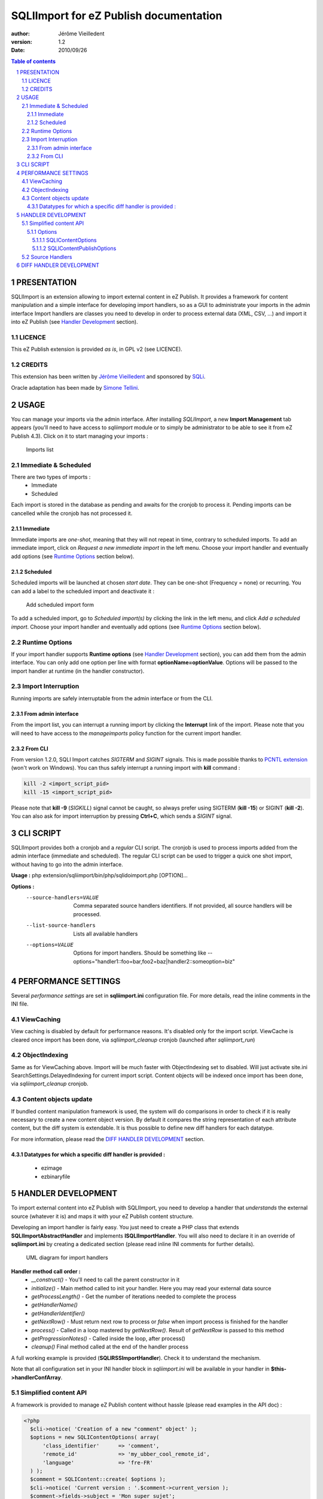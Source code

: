 =========================================
 SQLIImport for eZ Publish documentation
=========================================

.. image:: https://github.com/lolautruche/SQLIImport/raw/master/doc/images/sqli_logo.jpg

:author: Jérôme Vieilledent
:version: 1.2
:Date: 2010/09/26

.. footer:: Page ###Page### / ###Total###

.. raw:: pdf

   PageBreak

.. contents:: Table of contents

.. section-numbering::

.. raw:: pdf

   PageBreak oneColumn


PRESENTATION
============
SQLIImport is an extension allowing to import external content in eZ Publish.
It provides a framework for content manipulation and a simple interface for developing import handlers, 
so as a GUI to administrate your imports in the admin interface
Import handlers are classes you need to develop in order to process external data (XML, CSV, ...) 
and import it into eZ Publish (see `Handler Development`_ section).



LICENCE
-------
This eZ Publish extension is provided *as is*, in GPL v2 (see LICENCE).

CREDITS
-------
This extension has been written by `Jérôme Vieilledent <http://share.ez.no/community/profile/11256>`_ and sponsored by `SQLi <http://www.sqli.com/eng>`_.

Oracle adaptation has been made by `Simone Tellini <http://tellini.info/>`_.

.. raw:: pdf

   PageBreak oneColumn


USAGE
=====

You can manage your imports via the admin interface. After installing *SQLIImport*, a new **Import Management** tab appears 
(you'll need to have access to *sqliimport* module or to simply be administrator to be able to see it from eZ Publish 4.3).
Click on it to start managing your imports :

.. figure:: https://github.com/lolautruche/SQLIImport/raw/master/doc/images/admin_importlist.jpg
   :width: 2000
   
   Imports list


Immediate & Scheduled
---------------------
There are two types of imports :
  - Immediate
  - Scheduled

Each import is stored in the database as pending and awaits for the cronjob to process it.
Pending imports can be cancelled while the cronjob has not processed it.

Immediate
~~~~~~~~~
Immediate imports are *one-shot*, meaning that they will not repeat in time, contrary to scheduled imports.
To add an immediate import, click on *Request a new immediate import* in the left menu.
Choose your import handler and eventually add options (see `Runtime Options`_ section below).

Scheduled
~~~~~~~~~
Scheduled imports will be launched at chosen *start date*.
They can be one-shot (Frequency = none) or recurring.
You can add a label to the scheduled import and deactivate it :

.. figure:: https://github.com/lolautruche/SQLIImport/raw/master/doc/images/admin_addscheduled.jpg
   :width: 1000
   
   Add scheduled import form

To add a scheduled import, go to *Scheduled import(s)* by clicking the link in the left menu, and click *Add a scheduled import*.
Choose your import handler and eventually add options (see `Runtime Options`_ section below).


Runtime Options
---------------
If your import handler supports **Runtime options** (see `Handler Development`_ section), you can add them from the admin interface.
You can only add one option per line with format **optionName=optionValue**.
Options will be passed to the import handler at runtime (in the handler constructor).


Import Interruption
-------------------
Running imports are safely interruptable from the admin interface or from the CLI.

From admin interface
~~~~~~~~~~~~~~~~~~~~
From the import list, you can interrupt a running import by clicking the **Interrupt** link of the import.
Please note that you will need to have access to the *manageimports* policy function for the current import handler.

From CLI
~~~~~~~~
From version 1.2.0, SQLI Import catches *SIGTERM* and *SIGINT* signals.
This is made possible thanks to `PCNTL extension <http://php.net/pcntl>`_ (won't work on Windows).
You can thus safely interrupt a running import with **kill** command :

.. code-block:: sh

  kill -2 <import_script_pid>
  kill -15 <import_script_pid>

Please note that **kill -9** (*SIGKILL*) signal cannot be caught, so always prefer using SIGTERM (**kill -15**) or SIGINT (**kill -2**). 
You can also ask for import interruption by pressing **Ctrl+C**, which sends a *SIGINT* signal.

.. raw:: pdf

   PageBreak oneColumn


CLI SCRIPT
==========

SQLIImport provides both a cronjob and a *regular* CLI script.
The cronjob is used to process imports added from the admin interface (immediate and scheduled).
The regular CLI script can be used to trigger a quick one shot import, without having to go into the admin interface.

**Usage :** php extension/sqliimport/bin/php/sqlidoimport.php [OPTION]...

**Options :**
  --source-handlers=VALUE  Comma separated source handlers identifiers. If not provided, all source handlers will be processed.
  --list-source-handlers   Lists all available handlers
  --options=VALUE          Options for import handlers. Should be something like --options="handler1::foo=bar,foo2=baz|handler2::someoption=biz"

.. raw:: pdf

   PageBreak oneColumn


PERFORMANCE SETTINGS
====================

Several *performance settings* are set in **sqliimport.ini** configuration file.
For more details, read the inline comments in the INI file.

ViewCaching
-----------
View caching is disabled by default for performance reasons.
It's disabled only for the import script. ViewCache is cleared once import has been done, 
via *sqliimport_cleanup* cronjob (launched after *sqliimport_run*)

ObjectIndexing
--------------
Same as for ViewCaching above. Import will be much faster with ObjectIndexing set to disabled.
Will just activate site.ini SearchSettings.DelayedIndexing for current import script.
Content objects will be indexed once import has been done, via *sqliimport_cleanup* cronjob.

Content objects update
----------------------
If bundled content manipulation framework is used, the system will do comparisons in order to check if
it is really necessary to create a new content object version.
By default it compares the string representation of each attribute content, but the diff system is extendable.
It is thus possible to define new diff handlers for each datatype.

For more information, please read the `DIFF HANDLER DEVELOPMENT`_ section.

Datatypes for which a specific diff handler is provided :
~~~~~~~~~~~~~~~~~~~~~~~~~~~~~~~~~~~~~~~~~~~~~~~~~~~~~~~~~
  - ezimage
  - ezbinaryfile

.. raw:: pdf

   PageBreak oneColumn


HANDLER DEVELOPMENT
===================

To import external content into eZ Publish with SQLIImport, you need to develop a handler that *understands*
the external source (whatever it is) and maps it with your eZ Publish content structure.

Developing an import handler is fairly easy. You just need to create a PHP class that extends **SQLIImportAbstractHandler**
and implements **ISQLIImportHandler**. You will also need to declare it in an override of **sqliimport.ini** by creating 
a dedicated section (please read inline INI comments for further details).

.. figure:: https://github.com/lolautruche/SQLIImport/raw/master/doc/uml/ImportHandlers.png
   :width: 2000
   
   UML diagram for import handlers

**Handler method call order :**
  - *__construct()* - You'll need to call the parent constructor in it
  - *initialize()* - Main method called to init your handler. Here you may read your external data source
  - *getProcessLength()* - Get the number of iterations needed to complete the process
  - *getHandlerName()*
  - *getHandlerIdentifier()*
  - *getNextRow()* - Must return next row to process or *false* when import process is finished for the handler
  - *process()* - Called in a loop mastered by *getNextRow()*. Result of *getNextRow* is passed to this method
  - *getProgressionNotes()* - Called inside the loop, after process()
  - *cleanup()* Final method called at the end of the handler process

A full working example is provided (**SQLIRSSImportHandler**). Check it to understand the mechanism.

Note that all configuration set in your INI handler block in *sqliimport.ini* will be available in your handler in **$this->handlerConfArray**.

Simplified content API
----------------------
A framework is provided to manage eZ Publish content without hassle (please read examples in the API doc) :

.. code-block:: php

  <?php
    $cli->notice( 'Creation of a new "comment" object' );
    $options = new SQLIContentOptions( array(
        'class_identifier'      => 'comment',
        'remote_id'             => 'my_ubber_cool_remote_id',
        'language'              => 'fre-FR'
    ) );
    $comment = SQLIContent::create( $options );
    $cli->notice( 'Current version : '.$comment->current_version );
    $comment->fields->subject = 'Mon super sujet';
    $comment->fields->author = 'Moi !';
    $comment->fields->message = 'Le commentaire de la mort';
    
    $comment->addTranslation( 'eng-MS' );
    $comment->fields['eng-US']->subject = 'My great subject';
    $comment->fields['eng-US']->author = 'Batman';
    $comment->fields['eng-US']->message = 'Death comment';
    
    $comment->addLocation( SQLILocation::fromNodeID( 2 ) );
    $comment->addLocation( SQLILocation::fromNodeID( 43 ) );
    
    $publisher = SQLIContentPublisher::getInstance();
    $publisher->publish( $comment );

    $cli->notice( 'Current version : '.$comment->current_version );
    
    // Loop against locations
    foreach( $comment->locations as $nodeID => $location )
    {
        // Regular node attributes are available as virtual properties
        $cli->notice( $nodeID.' => '.$location->path_string.
                      ' ('.$comment->locations[$nodeID]->path_identification_string.')' );
    }
    
    // Now free memory. 
    // unset() on SQLIContent triggers eZContentObject::clearCache() 
    // and eZContentObject::resetDataMap()
    unset( $comment );
  ?>

**SQLIContent** framework relies on string representation of content attributes. It makes use
of datatypes *fromString()* / *toString()* methods, implemented in every kernel datatypes since eZ Publish 3.9.
So if you use custom datatypes, make sure they implement these methods for better result. If they are not present,
the framework will use *data_text* instead.

For more information about string representation of kernel datatypes, please read **fromString.txt** appendix.

**Note about HTML content :**

A shorthand method is available to handle HTML content import. It is available in *Import Handlers* and outside import handlers :

.. code-block:: php

  <?php
  // Code below is available in an import handler
  $content->fields->intro = $this->getRichContent( $myHTMLContent );
  
  // Code below is available everywhere
  $content->fields->intro = SQLIContentUtils::getRichContent( $myHTMLContent );
  ?>


For more examples, please check scripts located in the *stubs/* directory.

You can also have a look at the UML diagram below.

.. figure:: https://github.com/lolautruche/SQLIImport/raw/master/doc/uml/SQLIContent.png
   :width: 2000
   
   UML diagram for SQLIContent framework

Options
~~~~~~~
When manipulating **SQLIContent** framework, you can tweak several options.
All of these options are packaged into objects, usually passed to a constructor/singleton (*SQLIContent*, *SQLIContentPublisher*).

SQLIContentOptions
''''''''''''''''''
These options are used when instantiating an **SQLIContent** object :
  - **remote_id** => RemoteID of your content. Use it to retrieve/update your content later. Default is **NULL**.
  - **section_id** => SectionID of your content. Default is **0** (let the eZ Publish decide regarding tree inheritance).
  - **creator_id** => CreatorID of your content. Default is **false** (currently logged in user).
  - **language** => Content language. Default is your default language (cf *eZContentObject::defaultLanguage()*.
  - **class_identifier** => Class identifier of your content. Default is **NULL**. **Mandatory**

SQLIContentPublishOptions
'''''''''''''''''''''''''
These options are used when instantiating an **SQLIContentPublisher** object.
As the publisher is a singleton object, you can alter its options with its **setOptions()** method.

  - **parent_node_id** => DEPRECATED, use content locations instead. Defines ParentNodeID for content.
  - **modification_check** => If true, makes the publisher to do check if at least one attribute has been modified before publishing. If not, the content is not published. Default is **true**.
  - **update_null_field** => If true, will update all attributes in DB, even if data is not set (null), and set it to null. Default is **false**.

Source Handlers
---------------
2 source handlers are provided :
  - **SQLIXMLParser** - Catches parse errors and fetches XML string. Transforms PHP errors into exceptions. Works with DOM or SimpleXML (example in *stubs/xml.php*).
  - **SQLICSVDoc** - Set of classes to manage CSV structures as easily as with SimpleXML (example in *stubs/csv.php*).

.. figure:: https://github.com/lolautruche/SQLIImport/raw/master/doc/uml/CSVDoc.png
   :width: 2000
   
   UML diagram for CSVDoc classes

.. raw:: pdf

   PageBreak oneColumn


DIFF HANDLER DEVELOPMENT
========================

When updating a content, **SQLIContentPublisher** only publishes really modified content by default. It makes a diff between already stored content
and new content. This is done via diff handlers.

3 diff handlers are provided by default :
  - *SQLIDefaultDiffHandler* - will basically compare attributes string representation
  - *SQLIImageDiffHandler*
  - *SQLIBinaryFileDiffHandler*

You can develop your own diff handler for your datatypes by creating a class implementing **ISQLIDiffHandler** interface.
Only one static method is needed : **contentIsModified()**. Please read interface PHPDoc for further information. You can also
check the code of provided handlers for examples.

